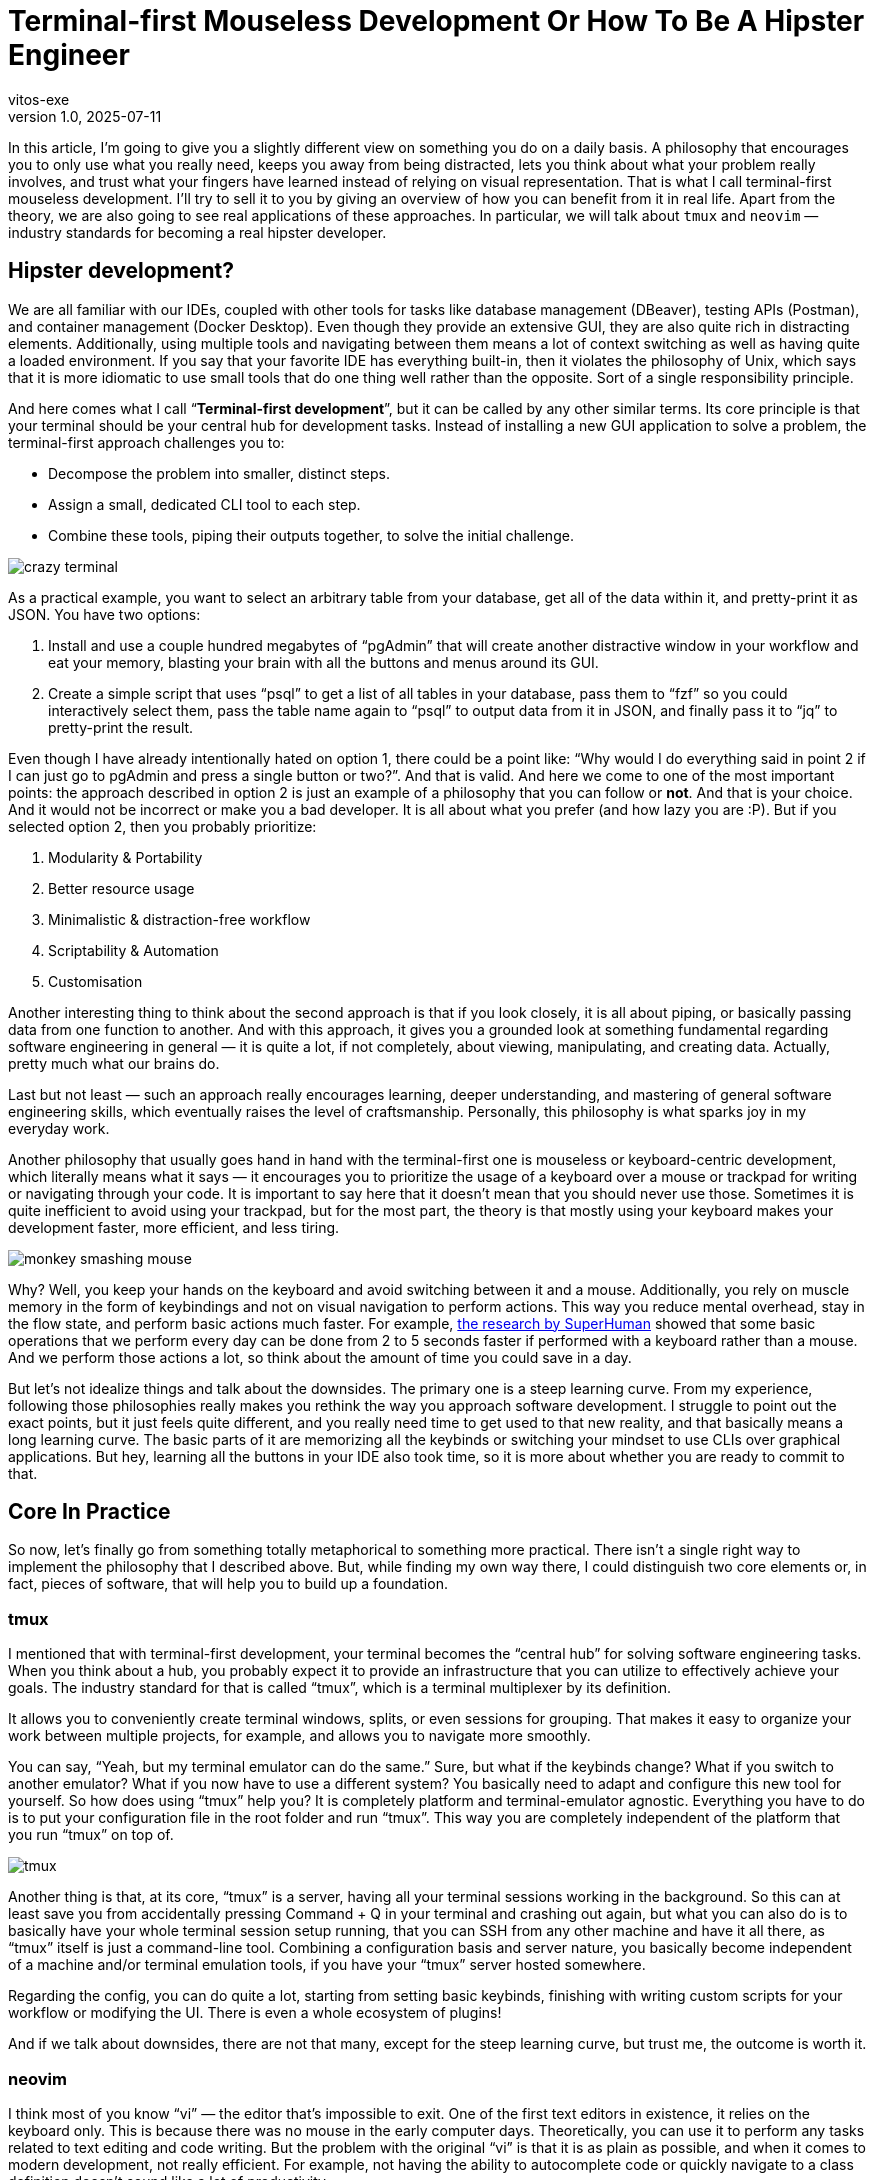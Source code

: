 = Terminal-first Mouseless Development Or How To Be A Hipster Engineer
vitos-exe
v1.0, 2025-07-11
:title: Terminal-first Mouseless Development Or How To Be A Hipster Engineer
:imagesdir: ../media/2025-07-11-terminal-first-mouseless-development-or-how-to-be-hipster-engineer
:lang: en
:tags: [beyond-the-code, bash-to-the-feature, vim, tmux, cli, terminal, en]

In this article, I'm going to give you a slightly different view on
something you do on a daily basis. A philosophy that encourages you to
only use what you really need, keeps you away from being distracted,
lets you think about what your problem really involves, and trust what
your fingers have learned instead of relying on visual representation.
That is what I call terminal-first mouseless development. I'll
try to sell it to you by giving an overview of how you can benefit from it in
real life. Apart from the theory, 
we are also going to see real applications of these approaches.
In particular, we will talk about `tmux` and `neovim` — industry standards for becoming a real
hipster developer.

== Hipster development?

We are all familiar with our IDEs, coupled with other tools for
tasks like database management (DBeaver), testing APIs (Postman), and
container management (Docker Desktop). Even though they provide an
extensive GUI, they are also quite rich in distracting elements.
Additionally, using multiple tools and navigating between them
means a lot of context switching as well as having quite a loaded
environment. If you say that your favorite IDE has everything
built-in, then it violates the philosophy of Unix, which says that it is
more idiomatic to use small tools that do one thing well rather than the
opposite. Sort of a single responsibility principle.

And here comes what I call "`**Terminal-first development**`", but it can be
called by any other similar terms. Its core principle is that your terminal
should be your central hub for development tasks. 
Instead of installing a new GUI application to solve a problem, the terminal-first
approach challenges you to:

* Decompose the problem into smaller, distinct steps.
* Assign a small, dedicated CLI tool to each step.
* Combine these tools, piping their outputs together, to solve the initial challenge.

image::crazy-terminal.gif[]

As a practical example, you want to select an arbitrary table from your
database, get all of the data within it, and pretty-print it as JSON.
You have two options:

[arabic]
. Install and use a couple hundred megabytes of "`pgAdmin`" that
will create another distractive window in your workflow and eat your
memory, blasting your brain with all the buttons and menus around its
GUI.
. Create a simple script that uses "`psql`" to get a list of all
tables in your database, pass them to "`fzf`" so you could interactively
select them, pass the table name again to "`psql`" to output data from it in
JSON, and finally pass it to "`jq`" to pretty-print the result.

Even though I have already intentionally hated on option 1, there could
be a point like: "`Why would I do everything said in point 2 if I
can just go to pgAdmin and press a single button or two?`". And that is
valid. And here we come to one of the most important points: the
approach described in option 2 is just an example of a philosophy that you
can follow or *not*. And that is your choice. And it would not be
incorrect or make you a bad developer. It is all about what you prefer
(and how lazy you are :P). But if you selected option 2, then you
probably prioritize:

[arabic]
. Modularity & Portability
. Better resource usage
. Minimalistic & distraction-free workflow
. Scriptability & Automation
. Customisation

Another interesting thing to think about the second approach is that if
you look closely, it is all about piping, or basically passing
data from one function to another. And with this approach, it gives you a
grounded look at something fundamental regarding software engineering in
general — it is quite a lot, if not completely, about viewing,
manipulating, and creating data. Actually, pretty much what our brains do.

Last but not least — such an approach really encourages learning,
deeper understanding, and mastering of general software engineering
skills, which eventually raises the level of craftsmanship. Personally, 
this philosophy is what sparks joy in my everyday work.

Another philosophy that usually goes hand in hand with the terminal-first
one is mouseless or keyboard-centric development, which literally means
what it says — it encourages you to prioritize the usage of a keyboard
over a mouse or trackpad for writing or navigating through your code.
It is important to say here that it doesn’t mean that you should never use
those. Sometimes it is quite inefficient to avoid using your trackpad,
but for the most part, the theory is that mostly using your keyboard
makes your development faster, more efficient, and less tiring.

image::monkey-smashing-mouse.gif[]

Why? Well, you keep your hands on the keyboard and avoid switching
between it and a mouse. Additionally, you rely on muscle memory in the
form of keybindings and not on visual navigation to perform actions.
This way you reduce mental overhead, stay in the flow state, and perform basic
actions much faster. For example,
https://blog.superhuman.com/keyboard-vs-mouse/?utm_source=chatgpt.com[the
research by SuperHuman] showed that some basic operations that we
perform every day can be done from 2 to 5 seconds faster if performed
with a keyboard rather than a mouse. And we perform those actions a lot, so
think about the amount of time you could save in a day.

But let's not idealize things and talk about the downsides. The primary one is a steep learning curve. 
From my experience, following those philosophies really makes you
rethink the way you approach software development. I struggle to point
out the exact points, but it just feels quite different, and you really
need time to get used to that new reality, and that basically means a
long learning curve. The basic parts of it are memorizing all the
keybinds or switching your mindset to use CLIs over graphical applications. But
hey, learning all the buttons in your IDE also took time, so it is more
about whether you are ready to commit to that.

== Core In Practice

So now, let’s finally go from something totally metaphorical to something
more practical. There isn't a single right way to implement the philosophy that
I described above. But, while finding my own way there, I could
distinguish two core elements or, in fact, pieces of software, that will
help you to build up a foundation.

=== tmux

I mentioned that with terminal-first development, your terminal
becomes the "`central hub`" for solving software engineering tasks. 
When you think about a hub, you probably expect it to provide an infrastructure 
that you can utilize to effectively achieve your goals.
The industry standard for that is called "`tmux`",
which is a terminal multiplexer by its definition.

It allows you to conveniently create terminal windows, splits, or even
sessions for grouping. That makes it easy to organize your work between
multiple projects, for example, and allows you to navigate more smoothly.

You can say, “Yeah, but my terminal emulator can do the same.” Sure, but
what if the keybinds change? What if you switch to another emulator? What if
you now have to use a different system? You basically need to adapt and
configure this new tool for yourself. So how does using "`tmux`" help you? 
It is completely platform and terminal-emulator agnostic. Everything you have
to do is to put your configuration file in the root folder and run "`tmux`".
This way you are completely independent of the platform that you run "`tmux`" on top of.

image::tmux.png[]

Another thing is that, at its core, "`tmux`" is a server, having all
your terminal sessions working in the background. So this can at least save
you from accidentally pressing Command + Q in your terminal and crashing
out again, but what you can also do is to basically have your whole
terminal session setup running, that you can SSH from any other machine
and have it all there, as "`tmux`" itself is just a command-line tool.
Combining a configuration basis and server nature, you basically become
independent of a machine and/or terminal emulation tools, if you have
your "`tmux`" server hosted somewhere.

Regarding the config, you can do quite a lot, starting from setting basic keybinds, 
finishing with writing custom scripts for your workflow or modifying the UI. 
There is even a whole ecosystem of plugins!

And if we talk about downsides, there are not that many, except
for the steep learning curve, but trust me, the outcome is worth it.

=== neovim

I think most of you know "`vi`" — the editor that's impossible to exit. One of the
first text editors in existence, it relies on the keyboard only. 
This is because there was no mouse in the early computer days. Theoretically, you can use
it to perform any tasks related to text editing and code writing. But
the problem with the original "`vi`" is that it is as plain as possible,
and when it comes to modern development, not really efficient. For
example, not having the ability to autocomplete code or quickly navigate to
a class definition doesn’t sound like a lot of productivity.

To solve this issue, "`vim`" was created — a feature-rich version of
the original "`vi`" with things like syntax highlighting, the ability to split
windows, etc. And most importantly — it provides the ability for extensive
configuration, even featuring its own language — "`vimscript`". That
basically created the possibility to write plugins that allow you to
customize your experience in "`vim`" however you want. As a result,
the "`vim`" plugin ecosystem is probably one of the biggest plugin
ecosystems in the world.

But this was not enough for people who considered themselves to be ultra-hipsters. 
This led to the creation of "`Neovim`" - a fork, partly rewritten in Lua.
This way, significant gains were achieved in terms of extensibility and architecture.
Nowadays, "`Neovim`" is known for its great documentation and is supported by a quite big and active community of contributors.

Ultimately, you can think of "`*vim`" as a constructor. 
Its ecosystem provides you with the bricks you can use to build a development
tool to satisfy any of your needs. From the most plain text editor to
an ultra-feature-rich IDE. Basically, you can completely replace whatever you are using now.
Just watch out so as not to violate the Unix philosophy.

So how does switching to "`*vim`" feel, and what does it bring to your
life? First of all, text editing starts to feel so much smoother, and the
whole navigation process around the code feels really fluent. Using
"`*vim`" really proves the benefits of trusting your muscle memory via
keybinds instead of visual navigating. The overall overhead goes down,
and you can also feel it when you have to work with several 
projects/directories. Opening a project, quickly looking for something,
and editing it feels so light and easy. Using "`*vim`" is like dropping
a huge backpack when going uphill and changing it for something small,
compact, accessible, but extendable at the same time. And last but not
least, making the editor behave literally however you want it to in
a programmatic way is another amazing part.

image::nvim.png[]

But let’s not forget about the struggles you may face: "`*vim`" really makes
you rethink the way you write your code (and using keybinds is not the
only part), which will take quite some time. Another thing is
configuring the thing to meet your needs. Yeah, that takes time.
Initially, it took me maybe like 20+ hours, and it is also a non-stop
process, but that is a fair trade-off for the extensibility you get. There
is a joke in the "`*vim`" community about people spending more time on customizing
their config than on actually using it. And another thing is
that as it is community-driven, you may face things that don’t work
properly. For example, in order to have all the IDE features for Java,
you need to run Eclipse’s "`jdtls`", a language server,
which doesn't usually perform well on a large Java codebase. 
But your mileage may vary.

== Conclusions

My main point in this article was to provide you with a new perspective.
An approach that you can incorporate in your day-to-day tasks.
A philosophy that embraces you to:

* Think more about what your task involves and what you really need to solve it
* Maintain your workspace clean and distraction-free
* Build a unique environment that you love working in
* Introduce joy and creativity into your routine

And while it might feel like a step back, this philosophy is surprisingly forward-thinking. 
Many of today's brand-new AI tools are designed specifically for the command line.
In the end, there is no single way to do things.
Technical benefits like efficiency are important, but so is finding joy and pride in your craft. 
Hipster engineering is something that makes me a better professional and makes me love what I do.
My sincere hope is that you find your own way to do the same.
Thanks for reading.

image::dancing-puppy.gif[]

